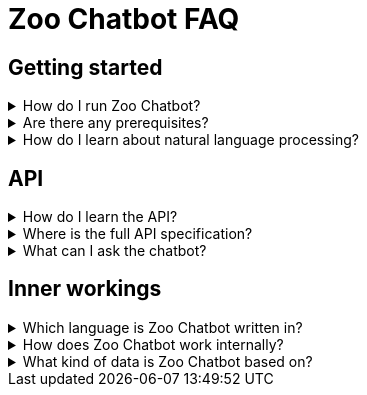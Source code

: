 = Zoo Chatbot FAQ
:navtitle: FAQ
:icons: font

== Getting started

[%collapsible]
****
.How do I run Zoo Chatbot?
[%collapsible]
=====
See the xref:intro-component::install-and-run-quickstart.adoc[].
=====

.Are there any prerequisites?
[%collapsible]
=====
See xref:intro-component::install-and-run-quickstart.adoc#_prerequisites[Install and run quickstart > Prerequisites].
=====

.How do I learn about natural language processing?
[%collapsible]
=====
See the xref:zoo-chatbot-deep-dive.adoc[].
=====
****

== API

[%collapsible]
****
.How do I learn the API?
[%collapsible]
=====
See the xref:tutorial/chat-tutorial.adoc[]
=====

.Where is the full API specification?
[%collapsible]
=====
See the xref:intro-component::api-spec.adoc[].
=====

.What can I ask the chatbot?
[%collapsible]
=====
Ask the chatbot anything. However, note that responses are limited in number and the most relevant response will be returned.
See xref:intro-component::install-and-run-quickstart.adoc#_send_a_chat_message[Install and run quickstart > Send a chat message]
for an example request.
=====
****

== Inner workings

[%collapsible]
****
.Which language is Zoo Chatbot written in?
[%collapsible]
=====
Zoo Chatbot is written in Java and implements the
https://spring.io/projects/spring-boot[Spring Boot,window=_blank] framework.
=====

.How does Zoo Chatbot work internally?
[%collapsible]
=====
See the xref:zoo-chatbot-deep-dive.adoc[].
=====

.What kind of data is Zoo Chatbot based on?
[%collapsible]
=====
Handwriting Recogniser is based on a combination of raw data and pre-trained models. See the xref:zoo-chatbot-deep-dive.adoc[]
for more details.
=====
****
